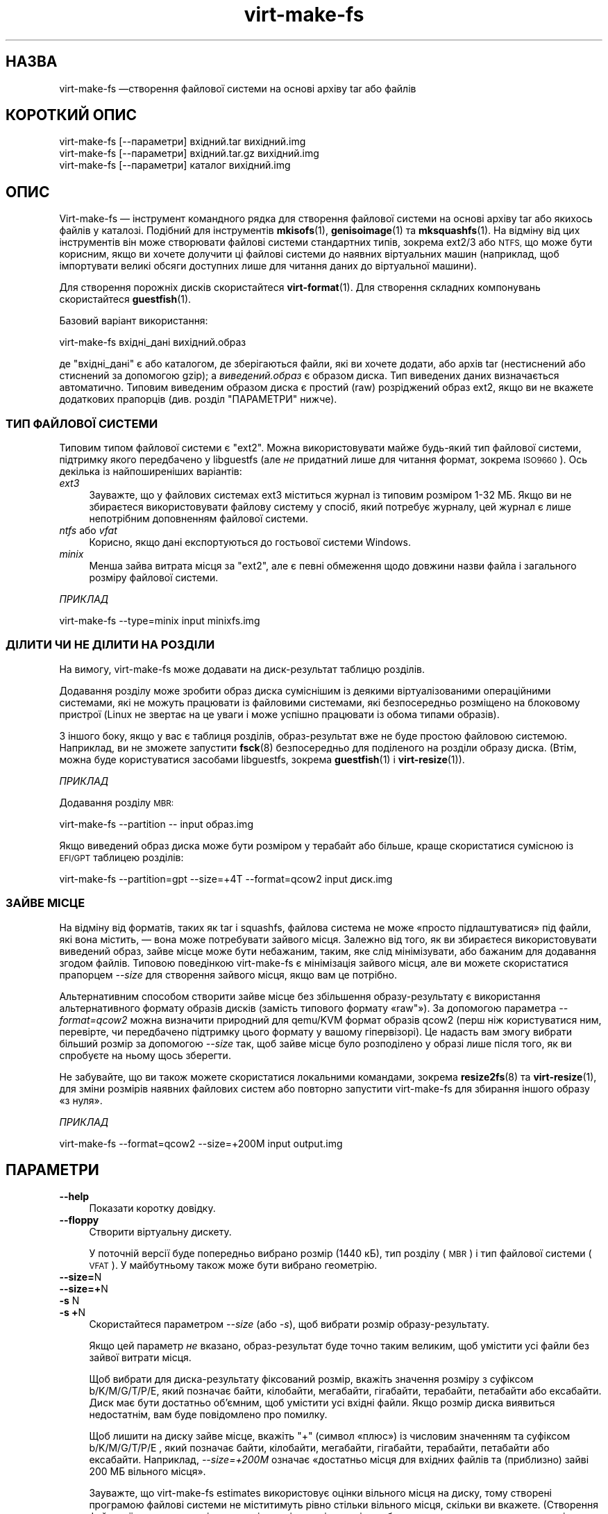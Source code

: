 .\" Automatically generated by Podwrapper::Man 1.40.2 (Pod::Simple 3.35)
.\"
.\" Standard preamble:
.\" ========================================================================
.de Sp \" Vertical space (when we can't use .PP)
.if t .sp .5v
.if n .sp
..
.de Vb \" Begin verbatim text
.ft CW
.nf
.ne \\$1
..
.de Ve \" End verbatim text
.ft R
.fi
..
.\" Set up some character translations and predefined strings.  \*(-- will
.\" give an unbreakable dash, \*(PI will give pi, \*(L" will give a left
.\" double quote, and \*(R" will give a right double quote.  \*(C+ will
.\" give a nicer C++.  Capital omega is used to do unbreakable dashes and
.\" therefore won't be available.  \*(C` and \*(C' expand to `' in nroff,
.\" nothing in troff, for use with C<>.
.tr \(*W-
.ds C+ C\v'-.1v'\h'-1p'\s-2+\h'-1p'+\s0\v'.1v'\h'-1p'
.ie n \{\
.    ds -- \(*W-
.    ds PI pi
.    if (\n(.H=4u)&(1m=24u) .ds -- \(*W\h'-12u'\(*W\h'-12u'-\" diablo 10 pitch
.    if (\n(.H=4u)&(1m=20u) .ds -- \(*W\h'-12u'\(*W\h'-8u'-\"  diablo 12 pitch
.    ds L" ""
.    ds R" ""
.    ds C` ""
.    ds C' ""
'br\}
.el\{\
.    ds -- \|\(em\|
.    ds PI \(*p
.    ds L" ``
.    ds R" ''
.    ds C`
.    ds C'
'br\}
.\"
.\" Escape single quotes in literal strings from groff's Unicode transform.
.ie \n(.g .ds Aq \(aq
.el       .ds Aq '
.\"
.\" If the F register is >0, we'll generate index entries on stderr for
.\" titles (.TH), headers (.SH), subsections (.SS), items (.Ip), and index
.\" entries marked with X<> in POD.  Of course, you'll have to process the
.\" output yourself in some meaningful fashion.
.\"
.\" Avoid warning from groff about undefined register 'F'.
.de IX
..
.nr rF 0
.if \n(.g .if rF .nr rF 1
.if (\n(rF:(\n(.g==0)) \{\
.    if \nF \{\
.        de IX
.        tm Index:\\$1\t\\n%\t"\\$2"
..
.        if !\nF==2 \{\
.            nr % 0
.            nr F 2
.        \}
.    \}
.\}
.rr rF
.\" ========================================================================
.\"
.IX Title "virt-make-fs 1"
.TH virt-make-fs 1 "2019-02-07" "libguestfs-1.40.2" "Virtualization Support"
.\" For nroff, turn off justification.  Always turn off hyphenation; it makes
.\" way too many mistakes in technical documents.
.if n .ad l
.nh
.SH "НАЗВА"
.IX Header "НАЗВА"
virt-make-fs —створення файлової системи на основі архіву tar або файлів
.SH "КОРОТКИЙ ОПИС"
.IX Header "КОРОТКИЙ ОПИС"
.Vb 1
\& virt\-make\-fs [\-\-параметри] вхідний.tar вихідний.img
\&
\& virt\-make\-fs [\-\-параметри] вхідний.tar.gz вихідний.img
\&
\& virt\-make\-fs [\-\-параметри] каталог вихідний.img
.Ve
.SH "ОПИС"
.IX Header "ОПИС"
Virt-make-fs — інструмент командного рядка для створення файлової системи на
основі архіву tar або якихось файлів у каталозі. Подібний для інструментів
\&\fBmkisofs\fR\|(1), \fBgenisoimage\fR\|(1) та \fBmksquashfs\fR\|(1). На відміну від цих
інструментів він може створювати файлові системи стандартних типів, зокрема
ext2/3 або \s-1NTFS,\s0 що може бути корисним, якщо ви хочете долучити ці файлові
системи до наявних віртуальних машин (наприклад, щоб імпортувати великі
обсяги доступних лише для читання даних до віртуальної машини).
.PP
Для створення порожніх дисків скористайтеся \fBvirt\-format\fR\|(1). Для створення
складних компонувань скористайтеся \fBguestfish\fR\|(1).
.PP
Базовий варіант використання:
.PP
.Vb 1
\& virt\-make\-fs вхідні_дані вихідний.образ
.Ve
.PP
де \f(CW\*(C`вхідні_дані\*(C'\fR є або каталогом, де зберігаються файли, які ви хочете
додати, або архів tar (нестиснений або стиснений за допомогою gzip); а
\&\fIвиведений.образ\fR є образом диска. Тип виведених даних визначається
автоматично. Типовим виведеним образом диска є простий (raw) розріджений
образ ext2, якщо ви не вкажете додаткових прапорців (див. розділ
\&\*(L"ПАРАМЕТРИ\*(R" нижче).
.SS "ТИП ФАЙЛОВОЇ СИСТЕМИ"
.IX Subsection "ТИП ФАЙЛОВОЇ СИСТЕМИ"
Типовим типом файлової системи є \f(CW\*(C`ext2\*(C'\fR. Можна використовувати майже
будь\-який тип файлової системи, підтримку якого передбачено у libguestfs
(але \fIне\fR придатний лише для читання формат, зокрема \s-1ISO9660\s0). Ось декілька
із найпоширеніших варіантів:
.IP "\fIext3\fR" 4
.IX Item "ext3"
Зауважте, що у файлових системах ext3 міститься журнал із типовим розміром
1\-32 МБ. Якщо ви не збираєтеся використовувати файлову систему у спосіб,
який потребує журналу, цей журнал є лише непотрібним доповненням файлової
системи.
.IP "\fIntfs\fR або \fIvfat\fR" 4
.IX Item "ntfs або vfat"
Корисно, якщо дані експортуються до гостьової системи Windows.
.IP "\fIminix\fR" 4
.IX Item "minix"
Менша зайва витрата місця за \f(CW\*(C`ext2\*(C'\fR, але є певні обмеження щодо довжини
назви файла і загального розміру файлової системи.
.PP
\fIПРИКЛАД\fR
.IX Subsection "ПРИКЛАД"
.PP
.Vb 1
\& virt\-make\-fs \-\-type=minix input minixfs.img
.Ve
.SS "ДІЛИТИ ЧИ НЕ ДІЛИТИ НА РОЗДІЛИ"
.IX Subsection "ДІЛИТИ ЧИ НЕ ДІЛИТИ НА РОЗДІЛИ"
На вимогу, virt-make-fs може додавати на диск\-результат таблицю розділів.
.PP
Додавання розділу може зробити образ диска суміснішим із деякими
віртуалізованими операційними системами, які не можуть працювати із
файловими системами, які безпосередньо розміщено на блоковому пристрої
(Linux не звертає на це уваги і може успішно працювати із обома типами
образів).
.PP
З іншого боку, якщо у вас є таблиця розділів, образ\-результат вже не буде
простою файловою системою. Наприклад, ви не зможете запустити \fBfsck\fR\|(8)
безпосередньо для поділеного на розділи образу диска. (Втім, можна буде
користуватися засобами libguestfs, зокрема \fBguestfish\fR\|(1) і
\&\fBvirt\-resize\fR\|(1)).
.PP
\fIПРИКЛАД\fR
.IX Subsection "ПРИКЛАД"
.PP
Додавання розділу \s-1MBR:\s0
.PP
.Vb 1
\& virt\-make\-fs \-\-partition \-\- input образ.img
.Ve
.PP
Якщо виведений образ диска може бути розміром у терабайт або більше, краще
скористатися сумісною із \s-1EFI/GPT\s0 таблицею розділів:
.PP
.Vb 1
\& virt\-make\-fs \-\-partition=gpt \-\-size=+4T \-\-format=qcow2 input диск.img
.Ve
.SS "ЗАЙВЕ МІСЦЕ"
.IX Subsection "ЗАЙВЕ МІСЦЕ"
На відміну від форматів, таких як tar і squashfs, файлова система не може
«просто підлаштуватися» під файли, які вона містить, — вона може потребувати
зайвого місця. Залежно від того, як ви збираєтеся використовувати виведений
образ, зайве місце може бути небажаним, таким, яке слід мінімізувати, або
бажаним для додавання згодом файлів. Типовою поведінкою virt-make-fs є
мінімізація зайвого місця, але ви можете скористатися прапорцем \fI\-\-size\fR
для створення зайвого місця, якщо вам це потрібно.
.PP
Альтернативним способом створити зайве місце без збільшення
образу\-результату є використання альтернативного формату образів дисків
(замість типового формату «raw"»). За допомогою параметра \fI\-\-format=qcow2\fR
можна визначити природний для qemu/KVM формат образів qcow2 (перш ніж
користуватися ним, перевірте, чи передбачено підтримку цього формату у
вашому гіпервізорі). Це надасть вам змогу вибрати більший розмір за
допомогою \fI\-\-size\fR так, щоб зайве місце було розподілено у образі лише
після того, як ви спробуєте на ньому щось зберегти.
.PP
Не забувайте, що ви також можете скористатися локальними командами, зокрема
\&\fBresize2fs\fR\|(8) та \fBvirt\-resize\fR\|(1), для зміни розмірів наявних файлових
систем або повторно запустити virt-make-fs для збирання іншого образу «з
нуля».
.PP
\fIПРИКЛАД\fR
.IX Subsection "ПРИКЛАД"
.PP
.Vb 1
\& virt\-make\-fs \-\-format=qcow2 \-\-size=+200M input output.img
.Ve
.SH "ПАРАМЕТРИ"
.IX Header "ПАРАМЕТРИ"
.IP "\fB\-\-help\fR" 4
.IX Item "--help"
Показати коротку довідку.
.IP "\fB\-\-floppy\fR" 4
.IX Item "--floppy"
Створити віртуальну дискету.
.Sp
У поточній версії буде попередньо вибрано розмір (1440 кБ), тип розділу
(\s-1MBR\s0) і тип файлової системи (\s-1VFAT\s0). У майбутньому також може бути вибрано
геометрію.
.IP "\fB\-\-size=\fRN" 4
.IX Item "--size=N"
.PD 0
.IP "\fB\-\-size=+\fRN" 4
.IX Item "--size=+N"
.IP "\fB\-s\fR N" 4
.IX Item "-s N"
.IP "\fB\-s\fR \fB+\fRN" 4
.IX Item "-s +N"
.PD
Скористайтеся параметром \fI\-\-size\fR (або \fI\-s\fR), щоб вибрати розмір
образу\-результату.
.Sp
Якщо цей параметр \fIне\fR вказано, образ\-результат буде точно таким великим,
щоб умістити усі файли без зайвої витрати місця.
.Sp
Щоб вибрати для диска\-результату фіксований розмір, вкажіть значення розміру
з суфіксом b/K/M/G/T/P/E, який позначає байти, кілобайти, мегабайти,
гігабайти, терабайти, петабайти або ексабайти. Диск має бути достатньо
об'ємним, щоб умістити усі вхідні файли. Якщо розмір диска виявиться
недостатнім, вам буде повідомлено про помилку.
.Sp
Щоб лишити на диску зайве місце, вкажіть \f(CW\*(C`+\*(C'\fR (символ «плюс») із числовим
значенням та суфіксом b/K/M/G/T/P/E , який позначає байти, кілобайти,
мегабайти, гігабайти, терабайти, петабайти або ексабайти. Наприклад,
\&\fI\-\-size=+200M\fR означає «достатньо місця для вхідних файлів та (приблизно)
зайві 200 МБ вільного місця».
.Sp
Зауважте, що virt-make-fs estimates використовує оцінки вільного місця на
диску, тому створені програмою файлові системи не міститимуть рівно стільки
вільного місця, скільки ви вкажете. (Створення файлової системи, яка
міститиме рівно стільки місця, скільки було вказано користувачем, є доволі
складним і тривалим завданням.)
.IP "\fB\-\-format=\fRФОРМАТ" 4
.IX Item "--format=ФОРМАТ"
.PD 0
.IP "\fB\-F\fR ФОРМАТ" 4
.IX Item "-F ФОРМАТ"
.PD
Вибрати формат образу диска\-результату.
.Sp
Типовимт є \f(CW\*(C`raw\*(C'\fR (простий розріджений образ диска).
.IP "\fB\-\-type=\fRФС" 4
.IX Item "--type=ФС"
.PD 0
.IP "\fB\-t\fR ФС" 4
.IX Item "-t ФС"
.PD
Вибрати тип файлової системи для виведення даних.
.Sp
Типовим значенням є \f(CW\*(C`ext2\*(C'\fR.
.Sp
Тут можна скористатися будь\-якою файловою системою, підтримку читання і
запису для якої передбачено у libguestfs.
.IP "\fB\-\-label=\fRМІТКА" 4
.IX Item "--label=МІТКА"
Встановити мітку файлової системи.
.IP "\fB\-\-partition\fR" 4
.IX Item "--partition"
.PD 0
.IP "\fB\-\-partition=\fRТИП РОЗДІЛУ" 4
.IX Item "--partition=ТИП РОЗДІЛУ"
.PD
Якщо його вказано, цей прапорець додає таблицю розділів \s-1MBR\s0 на виведений
програмою образ диска.
.Sp
Ви можете змінити тип таблиці розділів, наприклад, вказати
\&\fI\-\-partition=gpt\fR для великих дисків.
.Sp
Для \s-1MBR\s0 virt-make-fs встановлює значення байта типу розділу автоматично.
.IP "\fB\-v\fR" 4
.IX Item "-v"
.PD 0
.IP "\fB\-\-verbose\fR" 4
.IX Item "--verbose"
.PD
Увімкнути виведення діагностичних даних.
.IP "\fB\-V\fR" 4
.IX Item "-V"
.PD 0
.IP "\fB\-\-version\fR" 4
.IX Item "--version"
.PD
Показати дані щодо версії і завершити роботу.
.IP "\fB\-x\fR" 4
.IX Item "-x"
Увімкнути трасування libguestfs.
.SH "ТАКОЖ ПЕРЕГЛЯНЬТЕ"
.IX Header "ТАКОЖ ПЕРЕГЛЯНЬТЕ"
\&\fBguestfish\fR\|(1), \fBvirt\-format\fR\|(1), \fBvirt\-resize\fR\|(1), \fBvirt\-tar\-in\fR\|(1),
\&\fBmkisofs\fR\|(1), \fBgenisoimage\fR\|(1), \fBmksquashfs\fR\|(1), \fBmke2fs\fR\|(8),
\&\fBresize2fs\fR\|(8), \fBguestfs\fR\|(3), http://libguestfs.org/.
.SH "АВТОР"
.IX Header "АВТОР"
Richard W.M. Jones http://people.redhat.com/~rjones/
.SH "АВТОРСЬКІ ПРАВА"
.IX Header "АВТОРСЬКІ ПРАВА"
Copyright (C) 2010\-2019 Red Hat Inc.
.SH "LICENSE"
.IX Header "LICENSE"
.SH "BUGS"
.IX Header "BUGS"
To get a list of bugs against libguestfs, use this link:
https://bugzilla.redhat.com/buglist.cgi?component=libguestfs&product=Virtualization+Tools
.PP
To report a new bug against libguestfs, use this link:
https://bugzilla.redhat.com/enter_bug.cgi?component=libguestfs&product=Virtualization+Tools
.PP
When reporting a bug, please supply:
.IP "\(bu" 4
The version of libguestfs.
.IP "\(bu" 4
Where you got libguestfs (eg. which Linux distro, compiled from source, etc)
.IP "\(bu" 4
Describe the bug accurately and give a way to reproduce it.
.IP "\(bu" 4
Run \fBlibguestfs\-test\-tool\fR\|(1) and paste the \fBcomplete, unedited\fR
output into the bug report.
